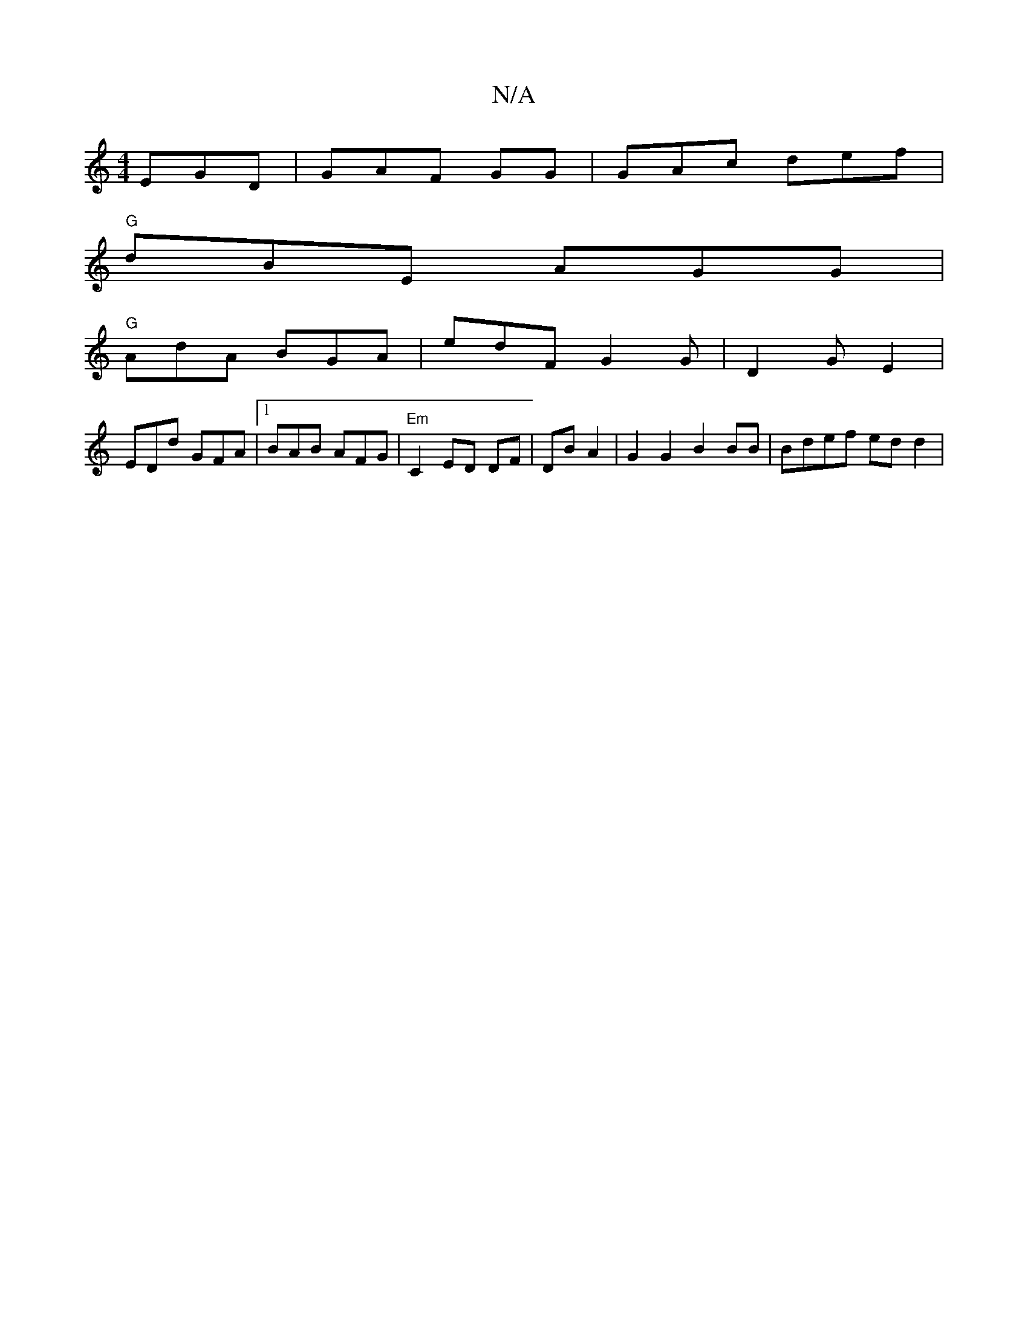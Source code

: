 X:1
T:N/A
M:4/4
R:N/A
K:Cmajor
 EGD | GAF GG | GAc def |
"G"dBE AGG |
"G"AdA BGA | edF G2 G | D2 G E2 |
EDd GFA |1 BAB AFG|"Em"C2 ED DF|DB A2 | G2G2 B2BB|Bdef edd2 |

|: DFG G/D/G | FDE E3D |
DD~F2 EDB,|d>B AdB |
"_bj"d3 de/2:|[Bdd